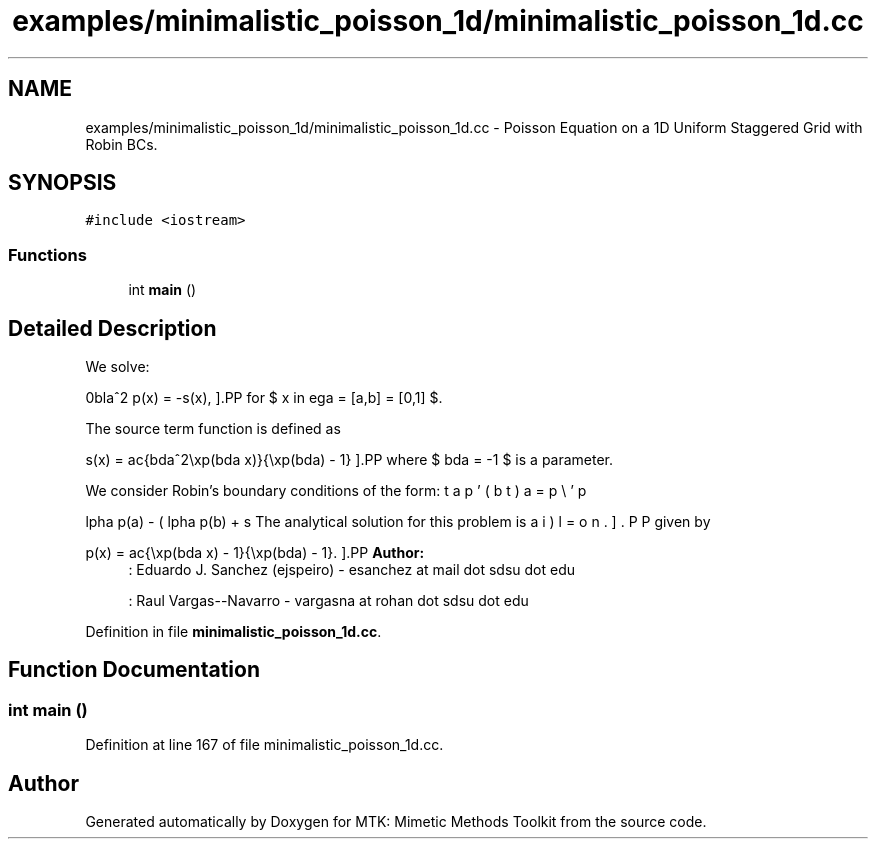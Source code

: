 .TH "examples/minimalistic_poisson_1d/minimalistic_poisson_1d.cc" 3 "Tue Nov 17 2015" "MTK: Mimetic Methods Toolkit" \" -*- nroff -*-
.ad l
.nh
.SH NAME
examples/minimalistic_poisson_1d/minimalistic_poisson_1d.cc \- 
Poisson Equation on a 1D Uniform Staggered Grid with Robin BCs\&.  

.SH SYNOPSIS
.br
.PP
\fC#include <iostream>\fP
.br

.SS "Functions"

.in +1c
.ti -1c
.RI "int \fBmain\fP ()"
.br
.in -1c
.SH "Detailed Description"
.PP 
We solve:
.PP
\[ \nabla^2 p(x) = -s(x), \].PP
for $ x \in \Omega = [a,b] = [0,1] $\&.
.PP
The source term function is defined as
.PP
\[ s(x) = \frac{\lambda^2\exp(\lambda x)}{\exp(\lambda) - 1} \].PP
where $ \lambda = -1 $ is a parameter\&.
.PP
We consider Robin's boundary conditions of the form:
.PP
\[ \alpha p(a) - \beta p'(a) = \omega, \].PP
\[ \alpha p(b) + \beta p'(b) = \epsilon. \].PP
The analytical solution for this problem is given by
.PP
\[ p(x) = \frac{\exp(\lambda x) - 1}{\exp(\lambda) - 1}. \].PP
\fBAuthor:\fP
.RS 4
: Eduardo J\&. Sanchez (ejspeiro) - esanchez at mail dot sdsu dot edu
.PP
: Raul Vargas--Navarro - vargasna at rohan dot sdsu dot edu 
.RE
.PP

.PP
Definition in file \fBminimalistic_poisson_1d\&.cc\fP\&.
.SH "Function Documentation"
.PP 
.SS "int main ()"

.PP
Definition at line 167 of file minimalistic_poisson_1d\&.cc\&.
.SH "Author"
.PP 
Generated automatically by Doxygen for MTK: Mimetic Methods Toolkit from the source code\&.
